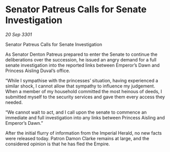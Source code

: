 * Senator Patreus Calls for Senate Investigation

/20 Sep 3301/

Senator Patreus Calls for Senate Investigation 
 
As Senator Denton Patreus prepared to enter the Senate to continue the deliberations over the succession, he issued an angry demand for a full senate investigation into the reported links between Emperor’s Dawn and Princess Aisling Duval’s office. 

“While I sympathise with the princesses’ situation, having experienced a similar shock, I cannot allow that sympathy to influence my judgement. When a member of my household committed the most heinous of deeds, I submitted myself to the security services and gave them every access they needed. 

 “We cannot wait to act, and I call upon the senate to commence an immediate and full investigation into any links between Princess Aisling and Emperor’s Dawn.” 

After the initial flurry of information from the Imperial Herald, no new facts were released today. Patron Damon Clarke remains at large, and the considered opinion is that he has fled the Empire.